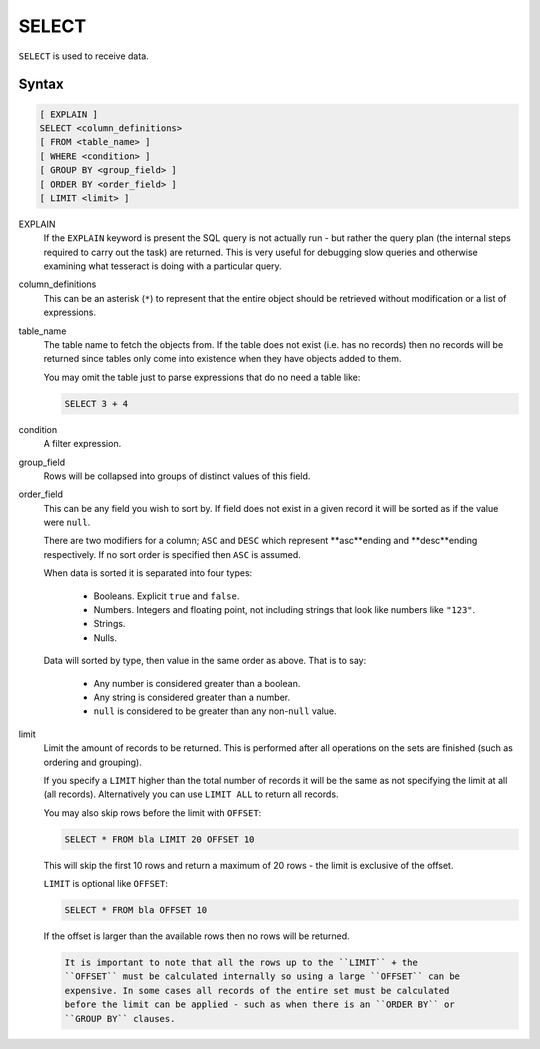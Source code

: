 SELECT
======

``SELECT`` is used to receive data.

Syntax
------

.. code-block:: sql

   [ EXPLAIN ]
   SELECT <column_definitions>
   [ FROM <table_name> ]
   [ WHERE <condition> ]
   [ GROUP BY <group_field> ]
   [ ORDER BY <order_field> ]
   [ LIMIT <limit> ]

EXPLAIN
  If the ``EXPLAIN`` keyword is present the SQL query is not actually run - but
  rather the query plan (the internal steps required to carry out the task) are
  returned. This is very useful for debugging slow queries and otherwise
  examining what tesseract is doing with a particular query.

column_definitions
  This can be an asterisk (``*``) to represent that the entire object should be
  retrieved without modification or a list of expressions.

table_name
  The table name to fetch the objects from. If the table does not exist (i.e.
  has no records) then no records will be returned since tables only come into
  existence when they have objects added to them.

  You may omit the table just to parse expressions that do no need a table like:

  .. code-block:: sql

     SELECT 3 + 4

condition
  A filter expression.

group_field
  Rows will be collapsed into groups of distinct values of this field.

order_field
  This can be any field you wish to sort by. If field does not exist in a
  given record it will be sorted as if the value were ``null``.

  There are two modifiers for a column; ``ASC`` and ``DESC`` which represent
  **asc**ending and **desc**ending respectively. If no sort order is specified
  then ``ASC`` is assumed.

  When data is sorted it is separated into four types:

    * Booleans. Explicit ``true`` and ``false``.
    * Numbers. Integers and floating point, not including strings that look
      like numbers like ``"123"``.
    * Strings.
    * Nulls.

  Data will sorted by type, then value in the same order as above. That is to
  say:
    
    * Any number is considered greater than a boolean.
    * Any string is considered greater than a number.
    * ``null`` is considered to be greater than any non-``null`` value.

limit
  Limit the amount of records to be returned. This is performed after all
  operations on the sets are finished (such as ordering and grouping).

  If you specify a ``LIMIT`` higher than the total number of records it will be
  the same as not specifying the limit at all (all records). Alternatively you
  can use ``LIMIT ALL`` to return all records.

  You may also skip rows before the limit with ``OFFSET``:
    
  .. code-block:: sql

     SELECT * FROM bla LIMIT 20 OFFSET 10
    
  This will skip the first 10 rows and return a maximum of 20 rows - the limit
  is exclusive of the offset.

  ``LIMIT`` is optional like ``OFFSET``:
    
  .. code-block:: sql

    SELECT * FROM bla OFFSET 10
    
  If the offset is larger than the available rows then no rows will be returned.
    
  .. code-block:: highlights

     It is important to note that all the rows up to the ``LIMIT`` + the
     ``OFFSET`` must be calculated internally so using a large ``OFFSET`` can be
     expensive. In some cases all records of the entire set must be calculated
     before the limit can be applied - such as when there is an ``ORDER BY`` or
     ``GROUP BY`` clauses.
